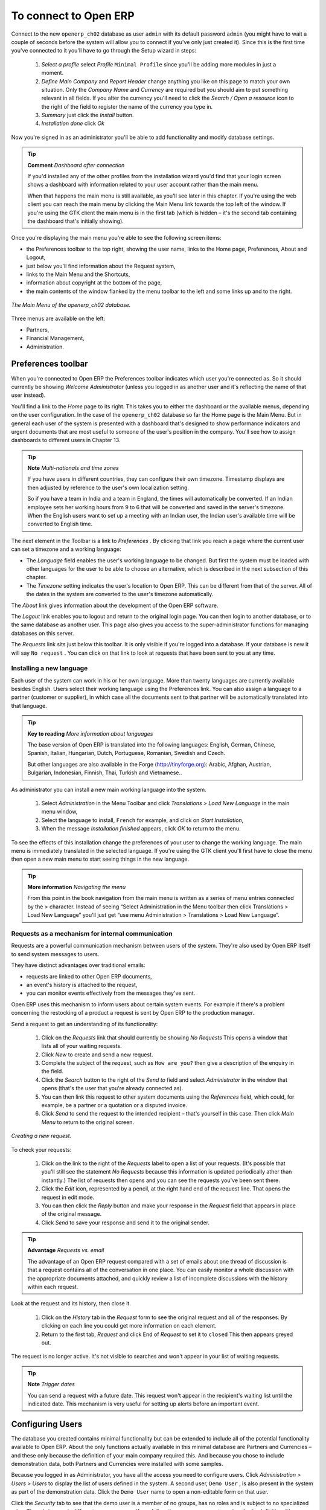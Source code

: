 To connect to Open ERP
=======================

Connect to the new \ ``openerp_ch02``\   database as user \ ``admin``\   with its default password \ ``admin``\   (you might have to wait a couple of seconds before the system will allow you to connect if you've only just created it). Since this is the first time you've connected to it you'll have to go through the Setup wizard in steps:

	#.  *Select a profile*  select  *Profile* \ ``Minimal Profile``\   since you'll be adding more modules in just a moment.

	#.  *Define Main Company* and  *Report Header*  change anything you like on this page to match your own situation. Only the  *Company Name* and  *Currency* are required but you should aim to put something relevant in all fields. If you alter the currency you'll need to click the  *Search / Open a resource* icon to the right of the field to register the name of the currency you type in.

	#.  *Summary*  just click the  *Install* button.

	#.  *Installation done*  click  *Ok* 

Now you're signed in as an administrator you'll be able to add functionality and modify database settings.

.. tip::   **Comment**  *Dashboard after connection* 

	If you'd installed any of the other profiles from the installation wizard you'd find that your login screen shows a dashboard with information related to your user account rather than the main menu.

	When that happens the main menu is still available, as you'll see later in this chapter. If you're using the web client you can reach the main menu by clicking the Main Menu link towards the top left of the window. If you're using the GTK client the main menu is in the first tab (which is hidden – it's the second tab containing the dashboard that's initially showing). 

Once you're displaying the main menu you're able to see the following screen items:

* the Preferences toolbar to the top right, showing the user name, links to the Home page, Preferences, About and Logout,

* just below you'll find information about the Request system,

* links to the Main Menu and the Shortcuts,

* information about copyright at the bottom of the page,

* the main contents of the window flanked by the menu toolbar to the left and some links up and to the right.


.. figure:: images/main_window_openerp_ch02.png
   :align: center

   *The Main Menu of the openerp_ch02 database.*

Three menus are available on the left:

* Partners,

* Financial Management,

* Administration.


.. index::
   single: Preferences
..


Preferences toolbar
---------------------

When you're connected to Open ERP the Preferences toolbar indicates which user you're connected as. So it should currently be showing  *Welcome Administrator*  (unless you logged in as another user and it's reflecting the name of that user instead).

You'll find a link to the  *Home*  page to its right. This takes you to either the dashboard or the available menus, depending on the user configuration. In the case of the \ ``openerp_ch02``\   database so far the Home page is the Main Menu. But in general each user of the system is presented with a dashboard that's designed to show performance indicators and urgent documents that are most useful to someone of the user's position in the company. You'll see how to assign dashboards to different users in Chapter 13.

.. index::
   single: TimeZone
..

.. tip::   **Note**  *Multi-nationals and time zones* 

	If you have users in different countries, they can configure their own timezone. Timestamp displays are then adjusted by reference to the user's own localization setting.

	So if you have a team in India and a team in England, the times will automatically be converted. If an Indian employee sets her working hours from 9 to 6 that will be converted and saved in the server's timezone. When the English users want to set up a meeting with an Indian user, the Indian user's available time will be converted to English time.

The next element in the Toolbar is a link to  *Preferences* . By clicking that link you reach a page where the current user can set a timezone and a working language:

* The  *Language*  field enables the user's working language to be changed. But first the system must be loaded with other languages for the user to be able to choose an alternative, which is described in the next subsection of this chapter.

* The  *Timezone*  setting indicates the user's location to Open ERP. This can be different from that of the server. All of the dates in the system are converted to the user's timezone automatically.

The  *About*  link gives information about the development of the Open ERP software.

The  *Logout*  link enables you to logout and return to the original login page. You can then login to another database, or to the same database as another user. This page also gives you access to the super-administrator functions for managing databases on this server.

The  *Requests*  link sits just below this toolbar. It is only visible if you're logged into a database. If your database is new it will say \ ``No request``\  . You can click on that link to look at requests that have been sent to you at any time.


.. index::
   single: Language Installation
..

Installing a new language
^^^^^^^^^^^^^^^^^^^^^^^^^^^

Each user of the system can work in his or her own language. More than twenty languages are currently available besides English. Users select their working language using the Preferences link. You can also assign a language to a partner (customer or supplier), in which case all the documents sent to that partner will be automatically translated into that language.

.. tip::   **Key to reading**  *More information about languages* 

	The base version of Open ERP is translated into the following languages: English, German, Chinese, Spanish, Italian, Hungarian, Dutch, Portuguese, Romanian, Swedish and Czech.

	But other languages are also available in the Forge (http://tinyforge.org): Arabic, Afghan, Austrian, Bulgarian, Indonesian, Finnish, Thai, Turkish and Vietnamese..

As administrator you can install a new main working language into the system.

	#. Select  *Administration* in the Menu Toolbar and click  *Translations > Load New Language* in the main menu window,

	#. Select the language to install, \ ``French``\  for example, and click on  *Start Installation*,

	#. When the message  *Installation finished* appears, click  *OK* to return to the menu.

To see the effects of this installation change the preferences of your user to change the working language. The main menu is immediately translated in the selected language. If you're using the GTK client you'll first have to close the menu then open a new main menu to start seeing things in the new language.

.. tip::   **More information**  *Navigating the menu* 

	From this point in the book navigation from the main menu is written as a series of menu entries connected by the > character. Instead of seeing “Select Administration in the Menu toolbar then click Translations > Load New Language” you'll just get “use menu Administration > Translations > Load New Language”.

.. index:: Requests

Requests as a mechanism for internal communication
^^^^^^^^^^^^^^^^^^^^^^^^^^^^^^^^^^^^^^^^^^^^^^^^^^^

Requests are a powerful communication mechanism between users of the system. They're also used by Open ERP itself to send system messages to users. 

They have distinct advantages over traditional emails:

* requests are linked to other Open ERP documents,

* an event's history is attached to the request,

* you can monitor events effectively from the messages they've sent.

Open ERP uses this mechanism to inform users about certain system events. For example if there's a problem concerning the restocking of a product a request is sent by Open ERP to the production manager.

Send a request to get an understanding of its functionality:

	#. Click on the  *Requests* link that should currently be showing  *No Requests*  This opens a window that lists all of your waiting requests.

	#. Click  *New* to create and send a new request.

	#. Complete the subject of the request, such as \ ``How are you?``\  then give a description of the enquiry in the field.

	#. Click the  *Search* button to the right of the  *Send to* field and select  *Administrator* in the window that opens (that's the user that you're already connected as).

	#. You can then link this request to other system documents using the  *References* field, which could, for example, be a partner or a quotation or a disputed invoice.

	#. Click  *Send* to send the request to the intended recipient – that's yourself in this case. Then click  *Main Menu* to return to the original screen.


.. figure:: images/request_tab.png
   :align: center

   *Creating a new request.*

To check your requests:

	#. Click on the link to the right of the  *Requests* label to open a list of your requests. (It's possible that you'll still see the statement  *No Requests* because this information is updated periodically ather than instantly.) The list of requests then opens and you can see the requests you've been sent there.

	#. Click the  *Edit* icon, represented by a pencil, at the right hand end of the request line. That opens the request in edit mode.

	#. You can then click the  *Reply* button and make your response in the  *Request* field that appears in place of the original message.

	#. Click  *Send* to save your response and send it to the original sender.

.. tip::   **Advantage**  *Requests vs. email* 

	The advantage of an Open ERP request compared with a set of emails about one thread of discussion is that a request contains all of the conversation in one place. You can easily monitor a whole discussion with the appropriate documents attached, and quickly review a list of incomplete discussions with the history within each request.

Look at the request and its history, then close it.

	#. Click on the  *History* tab in the  *Request* form to see the original request and all of the responses. By clicking on each line you could get more information on each element.

	#. Return to the first tab,  *Request* and click End of *Request* to set it to \ ``closed``\   This then appears greyed out.

The request is no longer active. It's not visible to searches and won't appear in your list of waiting requests.

.. tip::   **Note**  *Trigger dates* 

	You can send a request with a future date. This request won't appear in the recipient's waiting list until the indicated date. This mechanism is very useful for setting up alerts before an important event. 

.. index::
  single: User Configuration
..

Configuring Users
-------------------

The database you created contains minimal functionality but can be extended to include all of the potential functionality available to Open ERP. About the only functions actually available in this minimal database are Partners and Currencies – and these only because the definition of your main company required this. And because you chose to include demonstration data, both Partners and Currencies were installed with some samples.

Because you logged in as Administrator, you have all the access you need to configure users. Click  *Administration > Users > Users*  to display the list of users defined in the system. A second user, \ ``Demo User``\  , is also present in the system as part of the demonstration data. Click the \ ``Demo User``\   name to open a non-editable form on that user.

Click the  *Security*  tab to see that the demo user is a member of no groups, has no roles and is subject to no specialized rules. The \ ``admin``\   user is different, as you can see if you follow the same sequence to review the its definition. It's a member of the \ ``admin``\   group, which gives it more advanced rights to configure new users.

.. tip::   **Definition**  *Roles, Groups and Users* 

	Users and groups provide the structure for specifying access right to different documents. Their setup answers the question “who has access to what?”

	Roles are used in business processes for permitting or blocking certain steps in the workflow of a given document. For example you can assign the role of approving an invoice. Roles answer the question “Who should do what?”

Click  *Administration > Users > Groups*  below the main menu to open the list of groups defined in the system. If you open the form view of the \ ``admin``\   group by clicking its name in the list, the first tab give you the list of all the users who belong to this group.

Click the Security tab and it gives you details of the access rights for that group. These are detailed in Chapter 13, but you can already see there further up in the window, the list of menus reserved for the admin group. By convention, the \ ``admin``\   in Open ERP has rights of access to the  *Configuration*  menu in each section. So \ ``Partners / Configuration``\   is found in the list of access rights but \ ``Partners``\   isn't found there because it's accessible to all users.

You can create some new users to integrate them into the system. Assign them to predefined groups to grant them certain access rights. Then try their access rights when you login as these users. Management defines these access rights as described in Chapter 13.

.. tip::   *Note* 

	This is an area where new versions of Open ERP have changed: many groups have been predefined and access to many of the menus and objects are keyed to these groups by default. This is quite a contrast to the rather liberal approach in 4.2.2 and before, where access rights could be defined but were not activated by default.

.. index::
  single: Partner; Managing Partners
..

Managing partners
-------------------

In Open ERP, a partner represents an entity that you do business with. That can be a prospect, a customer, a supplier, or even an employee of your company.

List of partners
^^^^^^^^^^^^^^^^^

Click  *Partners > Partners*  in the main menu to open the list of partners. Then click the name of the first partner to get hold of the details – a form appears with several tabs on it:

* the  *General*  tab contains the main information about the company, such as its corporate name, its primary language, your different contacts at that partner and the categories it belongs to.

* the  *Extra Info*  tab contains information that's slightly less immediate.

* the  *Event History*  tab contains the history of all the events that the partner has been involved in. These events are created automatically by different system documents: invoices, orders, support requests and so on. These give you a rapid view of the partner's history on a single screen.

* the  *Properties*  tab contains partner settings related to accounting, inventory and other areas: you can leave this alone for the moment.


.. figure:: images/partner.png
   :align: center
   :scale: 80

   *Partner form.*


.. index::
  single: Partner; Categories
..


.. tip::   **Definition**  *Partner Categories* 

	Partner Categories enable you to segment different partners according to their relation with you (client, prospect, supplier, and so on). A partner can belong to several categories – for example it may be both a customer and supplier at the same time.

Partner Categories
^^^^^^^^^^^^^^^^^^^

You can list your partners by category using the menu  *Partners > Partners by category* . This opens a hierarchical structure of categories where each category can be divided into sub-categories. Click a category to obtain a list of partners in that category. For example, click all of the partners in the category  *Supplier*  or  *Supplier > Components Supplier* . You'll see that if a company is in a subcategory (such as  *Components Supplier* ) then it will also show up when you click the parent category (such as  *Supplier* ). 


.. figure:: images/main_window_partner_menu_config.png
   :align: center

   *Categories of partner in a hierarchical structure : Customer,Prospect,Supplier...*


The administrator can define new categories. So you'll create a new category and link it to a partner:

	#. Use  *Partners > Configuration > Categories > Edit Category* to reach a list of the same categories as above but in a list view rather than a hierarchical tree structure.

	#. Click  *New* to open an empty form for creating a new category

	#. Enter \ ``My Prospects``\  in the field  *Name of Category*  Then click on the  *Search* icon to the right of the  *Parent Category* field and select \ ``Prospect``\  in the list that appears.

	#. Then save your new category using the Save button.

.. tip::   **Attention**  *Required Fields* 

	Fields colored blue are required. If you try to save the form while any of these fields are empty the field turns red to indicate that there's a problem. It's impossible to save the form until you've completed every required field.

You can review your new category structure using  *Partners > Partners by category* . You should see the new structure of \ ``Prospects / My Prospects``\   there.


.. figure:: images/main_window_partner_tab.png
   :align: center

   *Creating a new partner category : My prospects.*


To create a new partner and link it to this new category open a new partner form to modify it.

	#. In the  *General* tab, type \ ``New Partner``\  into the  *Name* field.

	#. Then click on the search icon to the right of the  *Categories* field and select your new category from the list that appears: \ ``Prospect / My Prospects``\  

	#. Then save your partner by clicking  *Save*  The partner now belongs in the category \ ``Prospect / My prospects.``\  

	#. Monitor your modification in the menu  *Partners > Partners by category*  Select the category \ ``My Prospect``\   The list of partners opens and you'll find your new partner there in that list.

.. tip::   **Note**  *Searching for documents* 

	If you need to search through a long list of partners it's best to use the available search criteria rather than scroll through the whole partner list. It's a habit that'll save you a lot of time in the long run as you search for all kinds of documents.


---------------------


	.. note::  *Example Categories of partners* 

			A partner can be assigned to several categories. These enable you to create alternative classifications as necessary, usually in a hierarchical form.

			Here are some structures that are often used:

			* geographical locations,

			* interest in certain product lines,

			* subscriptions to newsletters,

			* type of industry.
			

.. Copyright © Open Object Press. All rights reserved.

.. You may take electronic copy of this publication and distribute it if you don't
.. change the content. You can also print a copy to be read by yourself only.

.. We have contracts with different publishers in different countries to sell and
.. distribute paper or electronic based versions of this book (translated or not)
.. in bookstores. This helps to distribute and promote the Open ERP product. It
.. also helps us to create incentives to pay contributors and authors using author
.. rights of these sales.

.. Due to this, grants to translate, modify or sell this book are strictly
.. forbidden, unless Tiny SPRL (representing Open Object Presses) gives you a
.. written authorisation for this.

.. Many of the designations used by manufacturers and suppliers to distinguish their
.. products are claimed as trademarks. Where those designations appear in this book,
.. and Open ERP Press was aware of a trademark claim, the designations have been
.. printed in initial capitals.

.. While every precaution has been taken in the preparation of this book, the publisher
.. and the authors assume no responsibility for errors or omissions, or for damages
.. resulting from the use of the information contained herein.

.. Published by Open ERP Press, Grand Rosière, Belgium

